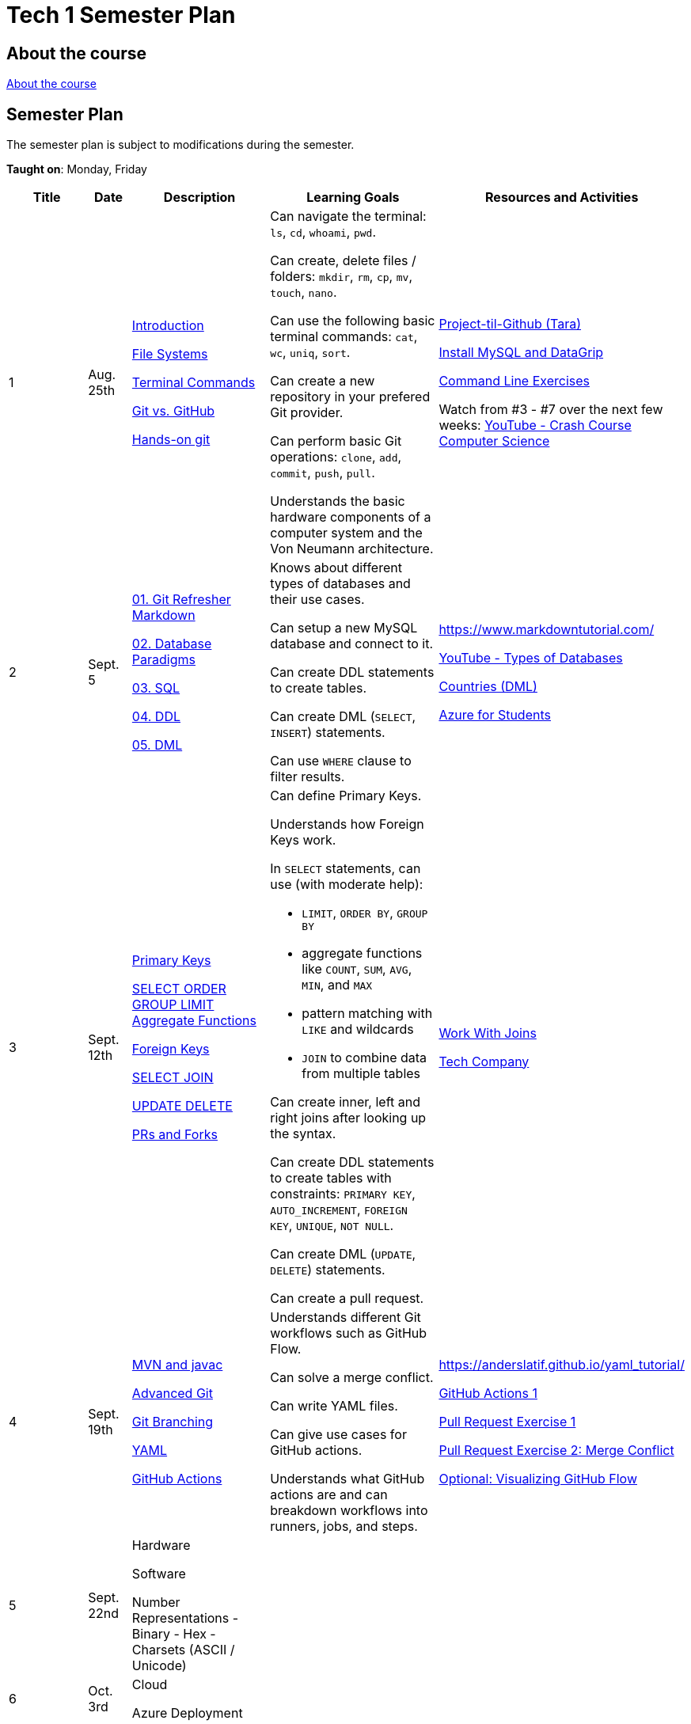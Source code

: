 = Tech 1 Semester Plan

== About the course

link:00._Course_Material/00._Meta_Course_Material/about_the_course.md[About the course]

== Semester Plan

The semester plan is subject to modifications during the semester.

**Taught on**: Monday, Friday

[width="100%",cols="15%,7%,23%,30%,25%",options="header",]
|===
| Title | Date | Description | Learning Goals | Resources and Activities

// ------------------------------------------------------------------------------------------------------------------------------------------------

| 1
| Aug. 25th

a|
link:00._Course_Material/02._Slides/01._Terminal_Git/01._Introduction.md[Introduction]

link:00._Course_Material/02._Slides/01._Terminal_Git/02._File_Systems.md[File Systems]

link:00._Course_Material/02._Slides/01._Terminal_Git/03._Terminal_Commands.md[Terminal Commands]

link:00._Course_Material/02._Slides/01._Terminal_Git/04._Git_vs._GitHub.md[Git vs. GitHub]

link:00._Course_Material/02._Slides/01._Terminal_Git/05._Hands-on_git.md[Hands-on git]

a|
Can navigate the terminal: `ls`, `cd`, `whoami`, `pwd`.

Can create, delete files / folders: `mkdir`, `rm`, `cp`, `mv`, `touch`, `nano`.

Can use the following basic terminal commands: `cat`, `wc`, `uniq`, `sort`.

Can create a new repository in your prefered Git provider.

Can perform basic Git operations: `clone`, `add`, `commit`, `push`, `pull`.

Understands the basic hardware components of a computer system and the Von Neumann architecture.

a|

link:00._Course_Material/01._Assignments/01._Terminal_Git/Projekt-til-Github_Tara.pdf[Project-til-Github (Tara)]

link:00._Course_Material/01._Assignments/01._Terminal_Git/install_mysql_datagrip.md[Install MySQL and DataGrip]

https://classroom.github.com/a/ihU6VrZ9[Command Line Exercises]

Watch from #3 - #7 over the next few weeks:
https://www.youtube.com/watch?v=gI-qXk7XojA&list=PL8dPuuaLjXtNlUrzyH5r6jN9ulIgZBpdo&index=4[YouTube - Crash Course Computer Science]



// ------------------------------------------------------------------------------------------------------------------------------------------------

| 2
| Sept. 5

a|
link:00._Course_Material/02._Slides/02._Databases_Introduction_to_SQL/01._Git_Refresher_Markdown.md[01. Git Refresher Markdown]
// Git Refresher / Markdown

link:00._Course_Material/02._Slides/02._Databases_Introduction_to_SQL/02._Database_Paradigms.md[02. Database Paradigms]
// Database Paradigms

link:00._Course_Material/02._Slides/02._Databases_Introduction_to_SQL/03._SQL.md[03. SQL]
// SQL

link:00._Course_Material/02._Slides/02._Databases_Introduction_to_SQL/04._DDL.md[04. DDL]
// DDL

link:00._Course_Material/02._Slides/02._Databases_Introduction_to_SQL/05._DML.md[05. DML]
// DML


a|
Knows about different types of databases and their use cases.

Can setup a new MySQL database and connect to it.

Can create DDL statements to create tables. 

Can create DML (`SELECT`, `INSERT`) statements.

Can use `WHERE` clause to filter results.

a| 
https://www.markdowntutorial.com/

https://www.youtube.com/watch?v=VfcRxtBKI54[YouTube - Types of Databases]

link:00._Course_Material/01._Assignments/02._Databases_Introduction_to_SQL/countries_dml.md[Countries (DML)]

// https://classroom.github.com/a/ogV4ZE_-[Countries (DML)]

link:00._Course_Material/01._Assignments/02._Databases_Introduction_to_SQL/azure_for_students.md[Azure for Students]


// ------------------------------------------------------------------------------------------------------------------------------------------------

| 3
| Sept. 12th

a|
link:00._Course_Material/02._Slides/03._Databases_SQL_II/01._Primary_Keys.md[Primary Keys]

link:00._Course_Material/02._Slides/03._Databases_SQL_II/02._SELECT_ORDER_GROUP_LIMIT_Aggregate_Functions.md[SELECT ORDER GROUP  LIMIT Aggregate Functions]

link:00._Course_Material/02._Slides/03._Databases_SQL_II/03._Foreign_Keys.md[Foreign Keys]

link:00._Course_Material/02._Slides/03._Databases_SQL_II/04._SELECT_JOIN.md[SELECT JOIN]

link:00._Course_Material/02._Slides/03._Databases_SQL_II/05._UPDATE_DELETE.md[UPDATE DELETE]

link:00._Course_Material/02._Slides/03._Databases_SQL_II/06._PRs_and_Forks.md[PRs and Forks]

a|
Can define Primary Keys.

Understands how Foreign Keys work.

In `SELECT` statements, can use (with moderate help):

* `LIMIT`, `ORDER BY`, `GROUP BY` 
* aggregate functions like `COUNT`, `SUM`, `AVG`, `MIN`, and `MAX`
* pattern matching with `LIKE` and wildcards
* `JOIN` to combine data from multiple tables

Can create inner, left and right joins after looking up the syntax.

Can create DDL statements to create tables with constraints: `PRIMARY KEY`, `AUTO_INCREMENT`, `FOREIGN KEY`, `UNIQUE`, `NOT NULL`.

Can create DML (`UPDATE`, `DELETE`) statements.

Can create a pull request.

a| 
link:00._Course_Material/01._Assignments/03._Databases_SQL_II/work_with_joins.md[Work With Joins]

link:00._Course_Material/01._Assignments/03._Databases_SQL_II/tech_company/tech_company.md[Tech Company]



// ------------------------------------------------------------------------------------------------------------------------------------------------

| 4
| Sept. 19th

a|
link:00._Course_Material/02._Slides/04._GitHub_Actions_I_Operating_systems/01._mvn_and_javac.md[MVN and javac]

link:00._Course_Material/02._Slides/04._GitHub_Actions_I_Operating_systems/03._Advanced_Git.md[Advanced Git]

link:00._Course_Material/02._Slides/04._GitHub_Actions_I_Operating_systems/04._Git_Branching.md[Git Branching]

link:00._Course_Material/02._Slides/04._GitHub_Actions_I_Operating_systems/05._YAML.md[YAML]

link:00._Course_Material/02._Slides/04._GitHub_Actions_I_Operating_systems/06._GitHub_Actions.md[GitHub Actions]

a|

Understands different Git workflows such as GitHub Flow.

Can solve a merge conflict.

Can write YAML files.

Can give use cases for GitHub actions.

Understands what GitHub actions are and can breakdown workflows into runners, jobs, and steps.


a| 
https://anderslatif.github.io/yaml_tutorial/

link:00._Course_Material/01._Assignments/04._GitHub_Actions_I/GitHub_Actions_1.pdf[GitHub Actions 1]

link:00._Course_Material/01._Assignments/04._GitHub_Actions_I/Pull_request_exercise_1.pdf[Pull Request Exercise 1]

link:00._Course_Material/01._Assignments/04._GitHub_Actions_I/Pull_request_exercise_2_merge_conflict.pdf[Pull Request Exercise 2: Merge Conflict]

link:00._Course_Material/01._Assignments/04._GitHub_Actions_I/Visualizing_GitHub_Flow.pdf[Optional: Visualizing GitHub Flow]


// ------------------------------------------------------------------------------------------------------------------------------------------------

| 5
| Sept. 22nd

a|
Hardware

Software

Number Representations
- Binary
- Hex
- Charsets (ASCII / Unicode)

a|
// Can explain how computers work, starting from hardware all the way to software.

// Can talk about processes in operating systems.

// Can talk about different number representations and what they are used for.

// Can explain different charsets like ASCII and Unicode and how they differ.
a| 


// ------------------------------------------------------------------------------------------------------------------------------------------------

| 6
| Oct. 3rd

a|
Cloud

Azure Deployment

a|
// Learning Goals
a| 
// Activities

// ------------------------------------------------------------------------------------------------------------------------------------------------


| 7
| Oct. 6th

a|
Database Deployment

Database Transactions

a|
// Learning Goals
a| 
// Activities

// ------------------------------------------------------------------------------------------------------------------------------------------------

| 8
| Oct. 13th

a|
Holiday

a|
Holiday

a|

// ------------------------------------------------------------------------------------------------------------------------------------------------

| 9
| Oct. 24th

a|
Threads

a|

a|



